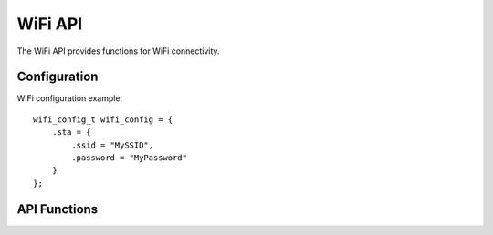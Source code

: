 WiFi API
========

The WiFi API provides functions for WiFi connectivity.

.. doxygenfunction:: esp_wifi_init
.. doxygenfunction:: esp_wifi_start
.. doxygenfunction:: esp_wifi_stop

Configuration
-------------

WiFi configuration example::

    wifi_config_t wifi_config = {
        .sta = {
            .ssid = "MySSID",
            .password = "MyPassword"
        }
    };

API Functions
-------------

.. doxygenstruct:: esp_wifi_config_t
    :members: